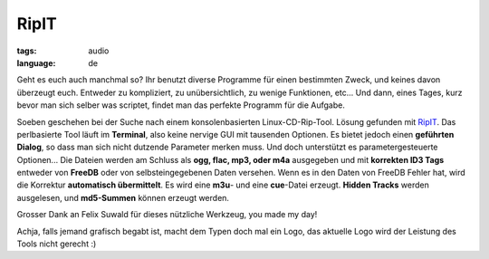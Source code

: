 RipIT
=====

:tags: audio
:language: de

Geht es euch auch manchmal so? Ihr benutzt diverse Programme für einen
bestimmten Zweck, und keines davon überzeugt euch. Entweder zu kompliziert, zu
unübersichtlich, zu wenige Funktionen, etc... Und dann, eines Tages, kurz bevor
man sich selber was scriptet, findet man das perfekte Programm für die Aufgabe.

Soeben geschehen bei der Suche nach einem konsolenbasierten Linux-CD-Rip-Tool.
Lösung gefunden mit `RipIT <http://www.suwald.com/ripit/news.php>`_. Das
perlbasierte Tool läuft im **Terminal**, also keine nervige GUI mit tausenden
Optionen. Es bietet jedoch einen **geführten Dialog**, so dass man sich nicht
dutzende Parameter merken muss. Und doch unterstützt es parametergesteuerte
Optionen... Die Dateien werden am Schluss als **ogg, flac, mp3, oder m4a**
ausgegeben und mit **korrekten ID3 Tags** entweder von **FreeDB** oder von
selbsteingegebenen Daten versehen. Wenn es in den Daten von FreeDB Fehler hat,
wird die Korrektur **automatisch übermittelt**. Es wird eine **m3u**- und eine
**cue**-Datei erzeugt. **Hidden Tracks** werden ausgelesen, und **md5-Summen**
können erzeugt werden.

Grosser Dank an Felix Suwald für dieses nützliche Werkzeug, you made my day!

Achja, falls jemand grafisch begabt ist, macht dem Typen doch mal ein Logo, das
aktuelle Logo wird der Leistung des Tools nicht gerecht :)
